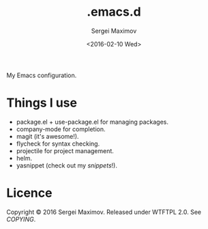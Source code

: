 #+title: .emacs.d
#+date: <2016-02-10 Wed>
#+author: Sergei Maximov
#+email: s.b.maximov@gmail.com


My Emacs configuration.

* Things I use

  + package.el + use-package.el for managing packages.
  + company-mode for completion.
  + magit (it's awesome!).
  + flycheck for syntax checking.
  + projectile for project management.
  + helm.
  + yasnippet (check out my [[snippets/][snippets]]!).

* Licence

  Copyright © 2016 Sergei Maximov. Released under WTFTPL 2.0. See [[COPYING]].
